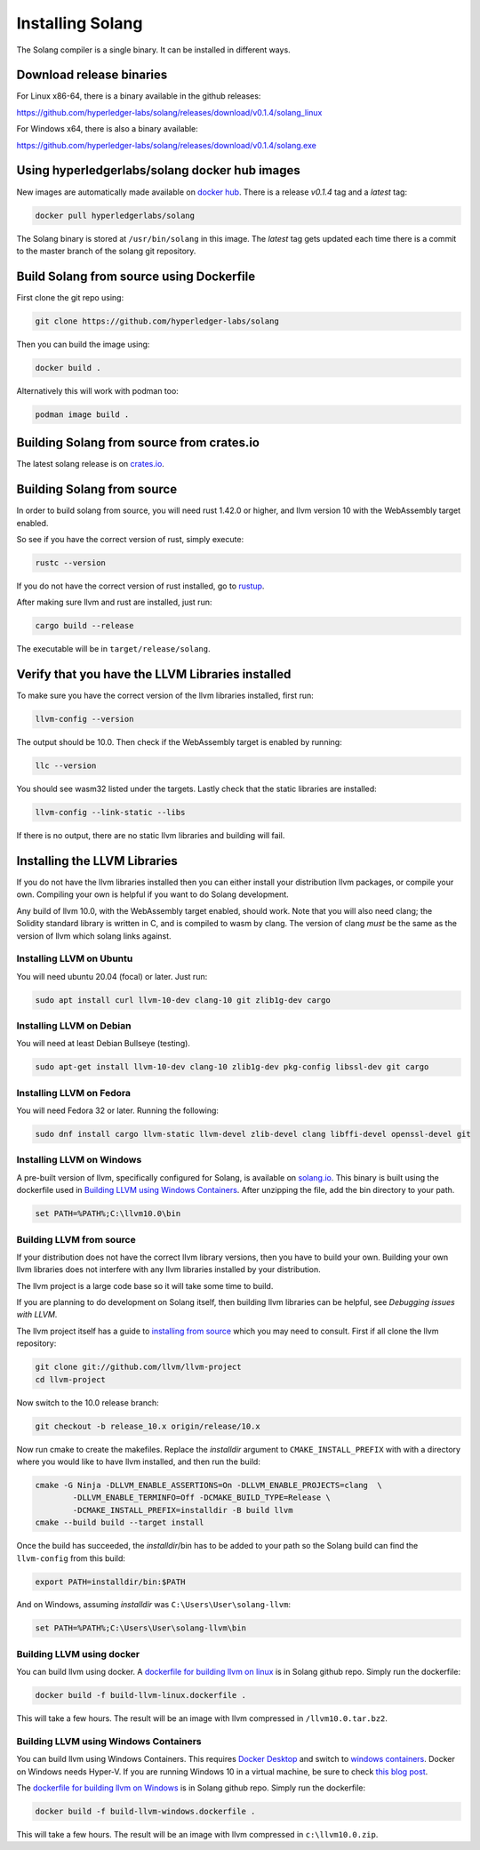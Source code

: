Installing Solang
=================

The Solang compiler is a single binary. It can be installed in different ways.

Download release binaries
-------------------------

For Linux x86-64, there is a binary available in the github releases:

`<https://github.com/hyperledger-labs/solang/releases/download/v0.1.4/solang_linux>`_

For Windows x64, there is also a binary available:

`<https://github.com/hyperledger-labs/solang/releases/download/v0.1.4/solang.exe>`_

Using hyperledgerlabs/solang docker hub images
----------------------------------------------

New images are automatically made available on
`docker hub <https://hub.docker.com/repository/docker/hyperledgerlabs/solang/>`_.
There is a release `v0.1.4` tag and a `latest` tag:

.. code-block:: bash

	docker pull hyperledgerlabs/solang

The Solang binary is stored at ``/usr/bin/solang`` in this image. The `latest` tag
gets updated each time there is a commit to the master branch of the solang
git repository.

Build Solang from source using Dockerfile
-----------------------------------------

First clone the git repo using:

.. code-block:: bash

  git clone https://github.com/hyperledger-labs/solang

Then you can build the image using:

.. code-block:: bash

	docker build .

Alternatively this will work with podman too:

.. code-block:: bash

	podman image build .

Building Solang from source from crates.io
------------------------------------------

The latest solang release is  on `crates.io <https://crates.io/crates/solang>`_.

Building Solang from source
---------------------------

In order to build solang from source, you will need rust 1.42.0 or higher,
and llvm version 10 with the WebAssembly target enabled.

So see if you have the correct version of rust, simply execute:

.. code-block:: bash

  rustc --version

If you do not have the correct version of rust installed, go to `rustup <https://rustup.rs/>`_.

After making sure llvm and rust are installed, just run:

.. code-block:: bash

  cargo build --release

The executable will be in ``target/release/solang``.

Verify that you have the LLVM Libraries installed
-------------------------------------------------

To make sure you have the correct version of the llvm libraries installed, first run:

.. code-block:: bash

  llvm-config --version

The output should be 10.0. Then check if the WebAssembly target is enabled by running:

.. code-block:: bash

  llc --version

You should see wasm32 listed under the targets. Lastly check that the static libraries are installed:

.. code-block:: bash

  llvm-config --link-static --libs

If there is no output, there are no static llvm libraries and building will fail.

Installing the LLVM Libraries
-----------------------------

If you do not have the llvm libraries installed then you can either install
your distribution llvm packages, or compile your own. Compiling your own is helpful
if you want to do Solang development.

Any build of llvm 10.0, with the WebAssembly target enabled, should work.
Note that you will also need clang; the Solidity standard library is written in C,
and is compiled to wasm by clang. The version of clang *must* be the same as the
version of llvm which solang links against.


Installing LLVM on Ubuntu
_________________________

You will need ubuntu 20.04 (focal) or later. Just run:

.. code-block:: bash

	sudo apt install curl llvm-10-dev clang-10 git zlib1g-dev cargo

Installing LLVM on Debian
_________________________

You will need at least Debian Bullseye (testing).

.. code-block:: bash

	sudo apt-get install llvm-10-dev clang-10 zlib1g-dev pkg-config libssl-dev git cargo

Installing LLVM on Fedora
_________________________

You will need Fedora 32 or later. Running the following:

.. code-block:: bash

	sudo dnf install cargo llvm-static llvm-devel zlib-devel clang libffi-devel openssl-devel git

.. _llvm-from-source:

Installing LLVM on Windows
__________________________

A pre-built version of llvm, specifically configured for Solang, is available on
`solang.io <https://solang.io/download/llvm10.0.zip>`_. This binary is built using
the dockerfile used in `Building LLVM using Windows Containers`_. After unzipping
the file, add the bin directory to your path.

.. code-block::

	set PATH=%PATH%;C:\llvm10.0\bin

Building LLVM from source
___________________________

If your distribution does not have the correct llvm library versions, then you have
to build your own. Building your own llvm libraries does not interfere with any llvm libraries
installed by your distribution.

The llvm project is a large code base so it will take some time to build.

If you are planning to do development on Solang itself, then building
llvm libraries can be helpful, see `Debugging issues with LLVM`.

The llvm project itself has a guide to `installing from source <http://www.llvm.org/docs/CMake.html>`_ which you may need to consult.
First if all clone the llvm repository:

.. code-block:: bash

	git clone git://github.com/llvm/llvm-project
	cd llvm-project

Now switch to the 10.0 release branch:

.. code-block:: bash

	git checkout -b release_10.x origin/release/10.x

Now run cmake to create the makefiles. Replace the *installdir* argument to ``CMAKE_INSTALL_PREFIX`` with with a directory where you would like to have llvm installed, and then run the build:

.. code-block:: bash

	cmake -G Ninja -DLLVM_ENABLE_ASSERTIONS=On -DLLVM_ENABLE_PROJECTS=clang  \
		-DLLVM_ENABLE_TERMINFO=Off -DCMAKE_BUILD_TYPE=Release \
		-DCMAKE_INSTALL_PREFIX=installdir -B build llvm
	cmake --build build --target install

Once the build has succeeded, the *installdir*/bin has to be added to your path so the
Solang build can find the ``llvm-config`` from this build:

.. code-block:: bash

	export PATH=installdir/bin:$PATH

And on Windows, assuming *installdir* was ``C:\Users\User\solang-llvm``:

.. code-block::

	set PATH=%PATH%;C:\Users\User\solang-llvm\bin



Building LLVM using docker
__________________________

You can build llvm using docker. A `dockerfile for building llvm on linux <https://github.com/hyperledger-labs/solang/blob/master/scripts/build-llvm-linux.dockerfile>`_
is in Solang github repo. Simply run the dockerfile:

.. code-block:: bash

	docker build -f build-llvm-linux.dockerfile .

This will take a few hours. The result will be an image with llvm compressed in ``/llvm10.0.tar.bz2``.


Building LLVM using Windows Containers
______________________________________

You can build llvm using Windows Containers. This requires `Docker Desktop <https://www.docker.com/products/docker-desktop>`_
and switch to `windows containers <https://docs.docker.com/docker-for-windows/#switch-between-windows-and-linux-containers>`_.
Docker on Windows needs Hyper-V. If you are running Windows 10 in a virtual machine, be sure to check
`this blog post <https://www.mess.org/2020/06/22/Hyper-V-in-KVM/>`_.

The `dockerfile for building llvm on Windows <https://github.com/hyperledger-labs/solang/blob/master/scripts/build-llvm-windows.dockerfile>`_
is in Solang github repo. Simply run the dockerfile:

.. code-block:: bash

	docker build -f build-llvm-windows.dockerfile .

This will take a few hours. The result will be an image with llvm compressed in ``c:\llvm10.0.zip``.
